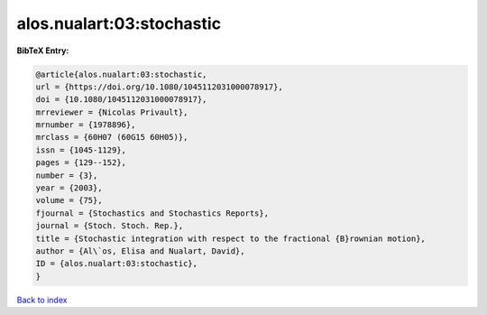 alos.nualart:03:stochastic
==========================

.. :cite:t:`alos.nualart:03:stochastic`

.. bibliography:: ../../All.bib

**BibTeX Entry:**

.. code-block:: bibtex

   @article{alos.nualart:03:stochastic,
   url = {https://doi.org/10.1080/1045112031000078917},
   doi = {10.1080/1045112031000078917},
   mrreviewer = {Nicolas Privault},
   mrnumber = {1978896},
   mrclass = {60H07 (60G15 60H05)},
   issn = {1045-1129},
   pages = {129--152},
   number = {3},
   year = {2003},
   volume = {75},
   fjournal = {Stochastics and Stochastics Reports},
   journal = {Stoch. Stoch. Rep.},
   title = {Stochastic integration with respect to the fractional {B}rownian motion},
   author = {Al\`os, Elisa and Nualart, David},
   ID = {alos.nualart:03:stochastic},
   }

`Back to index <../index>`_
